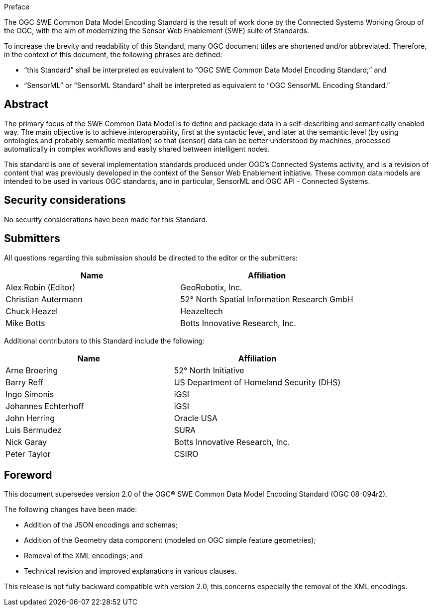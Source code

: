 .Preface

The OGC SWE Common Data Model Encoding Standard is the result of work done by the Connected Systems Working Group of the OGC, with the aim of modernizing the Sensor Web Enablement (SWE) suite of Standards.

To increase the brevity and readability of this Standard, many OGC document titles are shortened and/or abbreviated. Therefore, in the context of this document, the following phrases are defined:

- “this Standard” shall be interpreted as equivalent to “OGC SWE Common Data Model Encoding Standard;” and

- “SensorML” or “SensorML Standard” shall be interpreted as equivalent to “OGC SensorML Encoding Standard.”


[abstract]
== Abstract

The primary focus of the SWE Common Data Model is to define and package data in a self-describing and semantically enabled way. The main objective is to achieve interoperability, first at the syntactic level, and later at the semantic level (by using ontologies and probably semantic mediation) so that (sensor) data can be better understood by machines, processed automatically in complex workflows and easily shared between intelligent nodes. 

This standard is one of several implementation standards produced under OGC’s Connected Systems activity, and is a revision of content that was previously developed in the context of the Sensor Web Enablement initiative. These common data models are intended to be used in various OGC standards, and in particular, SensorML and OGC API - Connected Systems.


== Security considerations

No security considerations have been made for this Standard.


== Submitters

All questions regarding this submission should be directed to the editor or the submitters:

[%unnumbered,width="100%",options="header"]
|===
| *Name* | *Affiliation*
| Alex Robin (Editor) | GeoRobotix, Inc.
| Christian Autermann | 52° North Spatial Information Research GmbH
| Chuck Heazel | Heazeltech
| Mike Botts | Botts Innovative Research, Inc.
|===

Additional contributors to this Standard include the following:

[%unnumbered,width="100%",options="header"]
|===
| *Name* | *Affiliation*
| Arne Broering | 52° North Initiative
| Barry Reff | US Department of Homeland Security (DHS)
| Ingo Simonis | iGSI
| Johannes Echterhoff | iGSI
| John Herring | Oracle USA
| Luis Bermudez | SURA
| Nick Garay |	Botts Innovative Research, Inc.
| Peter Taylor | CSIRO
|===


[.preface]
== Foreword

This document supersedes version 2.0 of the OGC® SWE Common Data Model Encoding Standard (OGC 08-094r2). 

The following changes have been made:

  * Addition of the JSON encodings and schemas;
  * Addition of the Geometry data component (modeled on OGC simple feature geometries);
  * Removal of the XML encodings; and
  * Technical revision and improved explanations in various clauses.

This release is not fully backward compatible with version 2.0, this concerns especially the removal of the XML encodings.
